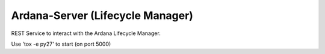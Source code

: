 =================================
Ardana-Server (Lifecycle Manager)
=================================

REST Service to interact with the Ardana Lifecycle Manager.

Use 'tox -e py27' to start (on port 5000)
